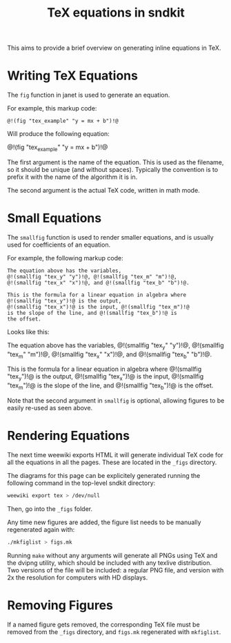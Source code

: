 #+TITLE: TeX equations in sndkit
This aims to provide a brief overview on generating
inline equations in TeX.
* Writing TeX Equations
The =fig= function in janet is used to generate an
equation.

For example, this markup code:

#+BEGIN_SRC text
@!(fig "tex_example" "y = mx + b")!@
#+END_SRC

Will produce the following equation:

@!(fig "tex_example" "y = mx + b")!@

The first argument is the name of the equation. This
is used as the filename, so it should be unique (and
without spaces). Typically the convention is to prefix
it with the name of the algorithm it is in.

The second argument is the actual TeX code, written
in math mode.
* Small Equations
The =smallfig= function is used to render smaller equations,
and is usually used for coefficients of an equation.

For example, the following markup code:

#+BEGIN_SRC text
The equation above has the variables,
@!(smallfig "tex_y" "y")!@, @!(smallfig "tex_m" "m")!@,
@!(smallfig "tex_x" "x")!@, and @!(smallfig "tex_b" "b")!@.

This is the formula for a linear equation in algebra where
@!(smallfig "tex_y")!@ is the output,
@!(smallfig "tex_x")!@ is the input, @!(smallfig "tex_m")!@
is the slope of the line, and @!(smallfig "tex_b")!@ is
the offset.
#+END_SRC

Looks like this:

The equation above has the variables,
@!(smallfig "tex_y" "y")!@, @!(smallfig "tex_m" "m")!@,
@!(smallfig "tex_x" "x")!@, and @!(smallfig "tex_b" "b")!@.

This is the formula for a linear equation in algebra where
@!(smallfig "tex_y")!@ is the output,
@!(smallfig "tex_x")!@ is the input, @!(smallfig "tex_m")!@
is the slope of the line, and @!(smallfig "tex_b")!@ is
the offset.

Note that the second argument in =smallfig= is optional,
allowing figures to be easily re-used as seen above.
* Rendering Equations
The next time weewiki exports HTML it will generate
individual TeX code for all the equations in all the
pages. These are located in the =_figs= directory.

The diagrams for this page can be explicitely generated
running the following command in the top-level sndkit
directory:

#+BEGIN_SRC sh
weewiki export tex > /dev/null
#+END_SRC

Then, go into the =_figs= folder.

Any time new figures are added, the figure list needs to be
manually regenerated again with:

#+BEGIN_SRC sh
./mkfiglist > figs.mk
#+END_SRC

Running =make= without any arguments will generate all PNGs
using TeX and the dvipng utility, which should be included
with any texlive distribution. Two versions of the file will
be included: a regular PNG file, and version with 2x the
resolution for computers with HD displays.
* Removing Figures
If a named figure gets removed, the corresponding TeX file
must be removed from the =_figs= directory, and =figs.mk=
regenerated with =mkfiglist=.
